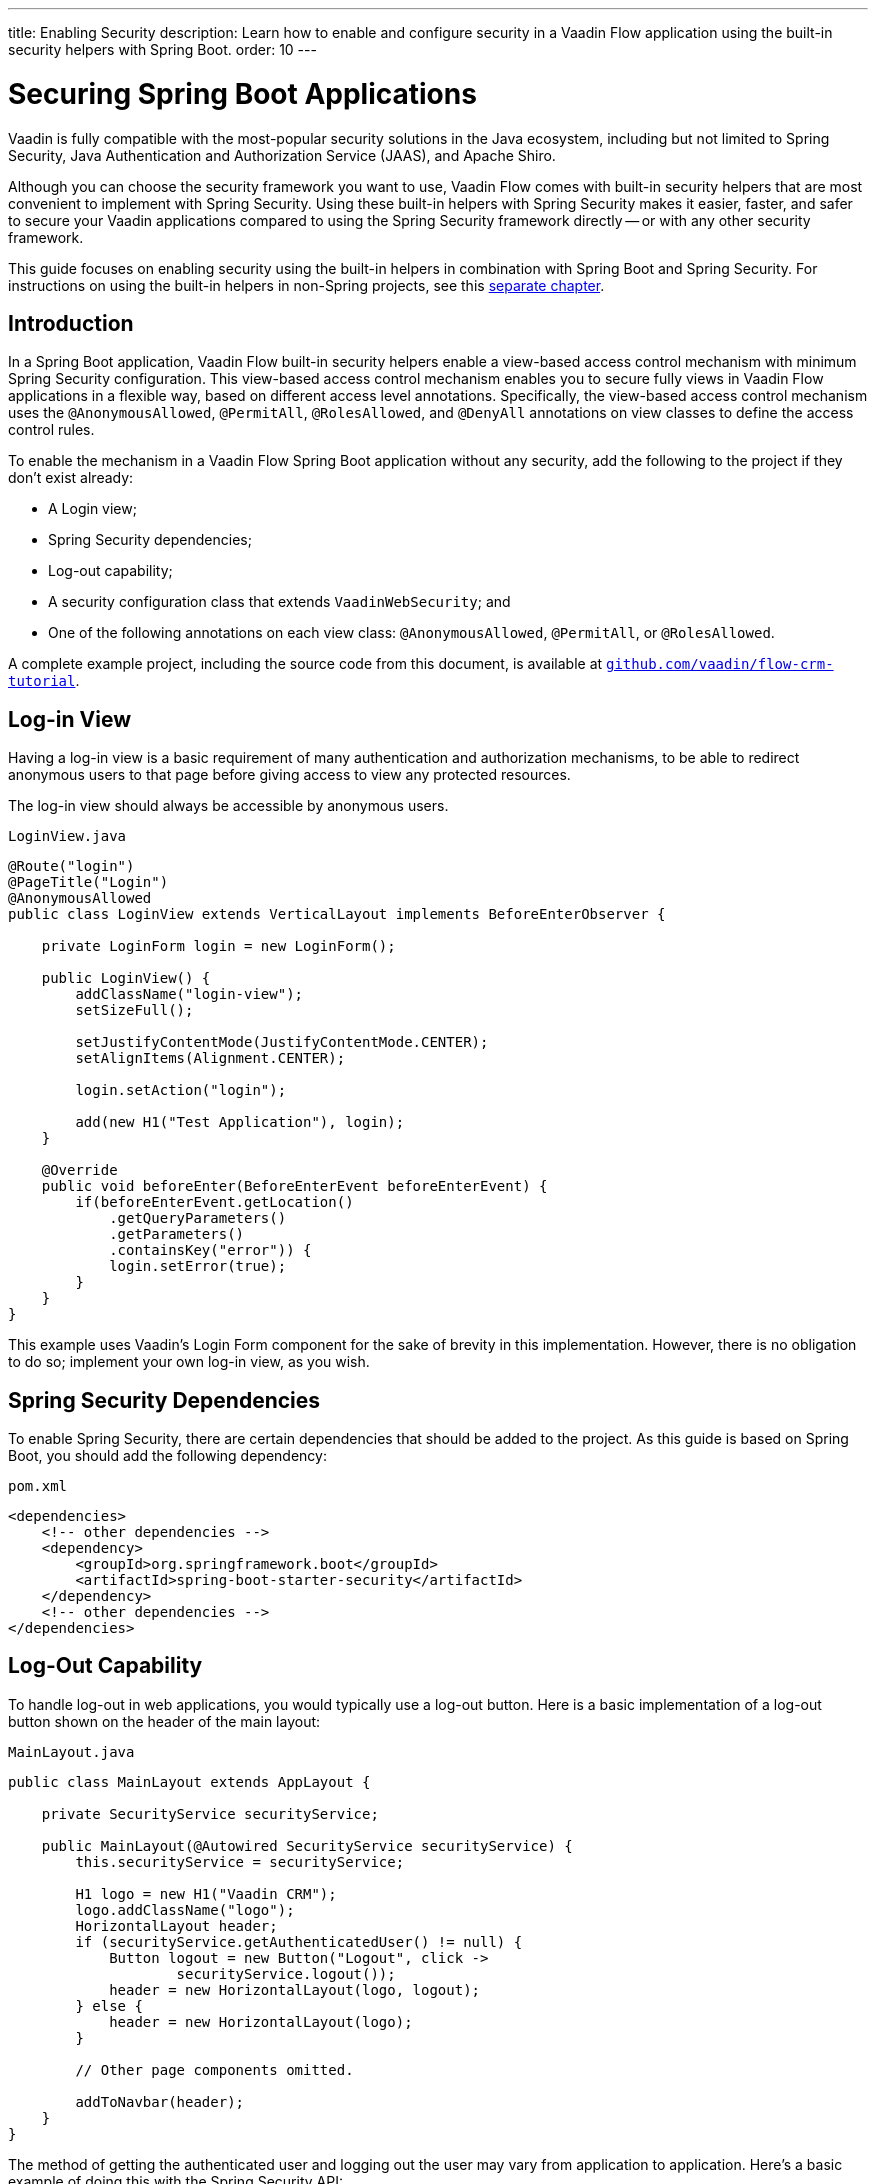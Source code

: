 ---
title: Enabling Security
description: Learn how to enable and configure security in a Vaadin Flow application using the built-in security helpers with Spring Boot.
order: 10
---


= Securing Spring Boot Applications

Vaadin is fully compatible with the most-popular security solutions in the Java ecosystem, including but not limited to Spring Security, Java Authentication and Authorization Service (JAAS), and Apache Shiro.

Although you can choose the security framework you want to use, Vaadin Flow comes with built-in security helpers that are most convenient to implement with Spring Security. Using these built-in helpers with Spring Security makes it easier, faster, and safer to secure your Vaadin applications compared to using the Spring Security framework directly -- or with any other security framework.

This guide focuses on enabling security using the built-in helpers in combination with Spring Boot and Spring Security. For instructions on using the built-in helpers in non-Spring projects, see this <<{articles}/security/advanced-topics/securing-plain-java-app#, separate chapter>>.


== Introduction

In a Spring Boot application, Vaadin Flow built-in security helpers enable a view-based access control mechanism with minimum Spring Security configuration. This view-based access control mechanism enables you to secure fully views in Vaadin Flow applications in a flexible way, based on different access level annotations. Specifically, the view-based access control mechanism uses the [annotationname]`@AnonymousAllowed`, [annotationname]`@PermitAll`, [annotationname]`@RolesAllowed`, and [annotationname]`@DenyAll` annotations on view classes to define the access control rules.

To enable the mechanism in a Vaadin Flow Spring Boot application without any security, add the following to the project if they don't exist already:

- A Login view;
- Spring Security dependencies;
- Log-out capability;
- A security configuration class that extends [classname]`VaadinWebSecurity`; and
- One of the following annotations on each view class: [annotationname]`@AnonymousAllowed`, [annotationname]`@PermitAll`, or [annotationname]`@RolesAllowed`.

A complete example project, including the source code from this document, is available at https://github.com/vaadin/flow-crm-tutorial[`github.com/vaadin/flow-crm-tutorial`].


== Log-in View

Having a log-in view is a basic requirement of many authentication and authorization mechanisms, to be able to redirect anonymous users to that page before giving access to view any protected resources.

The log-in view should always be accessible by anonymous users.

.[classname]`LoginView.java`
[source,java]
----
@Route("login")
@PageTitle("Login")
@AnonymousAllowed
public class LoginView extends VerticalLayout implements BeforeEnterObserver {

    private LoginForm login = new LoginForm();

    public LoginView() {
        addClassName("login-view");
        setSizeFull();

        setJustifyContentMode(JustifyContentMode.CENTER);
        setAlignItems(Alignment.CENTER);

        login.setAction("login");

        add(new H1("Test Application"), login);
    }

    @Override
    public void beforeEnter(BeforeEnterEvent beforeEnterEvent) {
        if(beforeEnterEvent.getLocation()
            .getQueryParameters()
            .getParameters()
            .containsKey("error")) {
            login.setError(true);
        }
    }
}
----

This example uses Vaadin's Login Form component for the sake of brevity in this implementation. However, there is no obligation to do so; implement your own log-in view, as you wish.


== Spring Security Dependencies

To enable Spring Security, there are certain dependencies that should be added to the project. As this guide is based on Spring Boot, you should add the following dependency:

.[filename]`pom.xml`
[source,xml]
----
<dependencies>
    <!-- other dependencies -->
    <dependency>
        <groupId>org.springframework.boot</groupId>
        <artifactId>spring-boot-starter-security</artifactId>
    </dependency>
    <!-- other dependencies -->
</dependencies>
----


== Log-Out Capability

To handle log-out in web applications, you would typically use a log-out button. Here is a basic implementation of a log-out button shown on the header of the main layout:

.[filename]`MainLayout.java`
[source,java]
----
public class MainLayout extends AppLayout {

    private SecurityService securityService;

    public MainLayout(@Autowired SecurityService securityService) {
        this.securityService = securityService;

        H1 logo = new H1("Vaadin CRM");
        logo.addClassName("logo");
        HorizontalLayout header;
        if (securityService.getAuthenticatedUser() != null) {
            Button logout = new Button("Logout", click ->
                    securityService.logout());
            header = new HorizontalLayout(logo, logout);
        } else {
            header = new HorizontalLayout(logo);
        }

        // Other page components omitted.

        addToNavbar(header);
    }
}
----

The method of getting the authenticated user and logging out the user may vary from application to application. Here's a basic example of doing this with the Spring Security API:

.[filename]`SecurityService.java`
[source,java]
----
@Component
public class SecurityService {

    private static final String LOGOUT_SUCCESS_URL = "/";

    public UserDetails getAuthenticatedUser() {
        SecurityContext context = SecurityContextHolder.getContext();
        Object principal = context.getAuthentication().getPrincipal();
        if (principal instanceof UserDetails) {
            return (UserDetails) context.getAuthentication().getPrincipal();
        }
        // Anonymous or no authentication.
        return null;
    }

    public void logout() {
        UI.getCurrent().getPage().setLocation(LOGOUT_SUCCESS_URL);
        SecurityContextLogoutHandler logoutHandler = new SecurityContextLogoutHandler();
        logoutHandler.logout(
                VaadinServletRequest.getCurrent().getHttpServletRequest(), null,
                null);
    }
}
----


[role="since:com.vaadin:vaadin@V23.3"]
== Security Utilities

To access authenticated user details and to simplify logout handling, Vaadin provides an [classname]`AuthenticationContext` component, strictly integrated with Spring Security, that can be injected into views and services.

The [classname]`AuthenticationContext` by design does not implement [classname]`java.io.Serializable`, so Vaadin view fields referencing this object must be defined `transient`. The class exposes the following utility methods:

- [methodname]`isAuthenticated()` checks if a user is currently logged in. Spring `Anonymous` user is considered not authenticated.
- [methodname]`getAuthenticatedUser(Class<U> userType)` gets user details. If `userType` does not match the actual user implementation, the method throws a [classname]`ClassCastException`.
- [methodname]`logout` initiates the Spring Security logout process and redirects the user to the configured logout URL.

Here's an example implementation of a log-out button shown on the header of the main layout that uses the [classname]`AuthenticationContext` component:

.[filename]`MainLayout.java`
[source,java]
----
public class MainLayout extends AppLayout {

    private final transient AuthenticationContext authContext;

    public MainLayout(AuthenticationContext authContext) {
        this.authContext = authContext;

        H1 logo = new H1("Vaadin CRM");
        logo.addClassName("logo");
        HorizontalLayout
        header =
        authContext.getAuthenticatedUser(UserDetails.class)
                .map(user -> {
                    Button logout = new Button("Logout", click ->
                            this.authContext.logout());
                    Span loggedUser = new Span("Welcome " + user.getUsername());
                    return new HorizontalLayout(logo, loggedUser, logout);
                }).orElseGet(() -> new HorizontalLayout(logo));

        // Other page components omitted.

        addToNavbar(header);
    }
}
----


== Security Configuration Class

The next step is to have a Spring Security class that extends [classname]`VaadinWebSecurity`. There's no convention for naming this class, so in this documentation it's named [classname]`SecurityConfiguration`. However, take care with Spring Security annotations.

Here is a minimal implementation of such a class:

.[filename]`SecurityConfiguration.java`
[source,java]
----
@EnableWebSecurity // <1>
@Configuration
public class SecurityConfiguration
                extends VaadinWebSecurity { // <2>

    @Override
    protected void configure(HttpSecurity http) throws Exception {
        // Delegating the responsibility of general configurations
        // of http security to the super class. It's configuring
        // the followings: Vaadin's CSRF protection by ignoring
        // framework's internal requests, default request cache,
        // ignoring public views annotated with @AnonymousAllowed,
        // restricting access to other views/endpoints, and enabling
        // ViewAccessChecker authorization.
        // You can add any possible extra configurations of your own
        // here (the following is just an example):

        // http.rememberMe().alwaysRemember(false);

        // Configure your static resources with public access before calling
        // super.configure(HttpSecurity) as it adds final anyRequest matcher
        http.authorizeHttpRequests().requestMatchers(new AntPathRequestMatcher("/public/**"))
            .permitAll();

        super.configure(http); // <3>

        // This is important to register your login view to the
        // view access checker mechanism:
        setLoginView(http, LoginView.class); // <4>
    }

    @Override
    public void configure(WebSecurity web) throws Exception {
        // Customize your WebSecurity configuration.
        super.configure(web);
    }

    /**
     * Demo UserDetailsManager which only provides two hardcoded
     * in memory users and their roles.
     * NOTE: This shouldn't be used in real world applications.
     */
    @Bean
    public UserDetailsManager userDetailsService() {
        UserDetails user =
                User.withUsername("user")
                        .password("{noop}user")
                        .roles("USER")
                        .build();
        UserDetails admin =
                User.withUsername("admin")
                        .password("{noop}admin")
                        .roles("ADMIN")
                        .build();
        return new InMemoryUserDetailsManager(user, admin);
    }
}
----

Notice the presence of [annotationname]`@EnableWebSecurity` and [annotationname]`@Configuration` annotations on top of the above class. As their names imply, they tell Spring to enable its security features.

[classname]`VaadinWebSecurity` is a helper class that configures the common Vaadin-related Spring security settings. By extending it, the view-based access control mechanism is enabled automatically, and no further configuration is needed to enable it. Other benefits are covered as follows.

The default implementation of the `configure` methods takes care of all of the Vaadin-related configuration. For example, it ignores static resources, or enables `CSRF` checking, while ignoring unnecessary checking for Vaadin internal requests, etc.

The log-in view can be configured via the provided [methodname]`setLoginView()` method.

.Never use hard-coded credentials in production
[WARNING]
The implementation of the [methodname]`userDetailsService()` method is just an in-memory implementation for the sake of brevity in this documentation. In a normal application, you can change the Spring Security configuration to use an authentication provider for Lightweight Directory Access Protocol (LDAP), JAAS, and other real-world sources. Read more about  https://dzone.com/articles/spring-security-authentication[Spring Security authentication providers].

The most important configuration in the previous example is the call to [methodname]`setLoginView(http, LoginView.class)` inside the first configure method. This is how the view-based access control mechanism knows where to redirect users when they try to navigate to a protected view.

The log-in view should always be accessible by anonymous users, so it should have the [annotationname]`@AnonymousAllowed` annotation. This is especially important when using the variant of the [methodname]`setLoginView` method where you provide the route path -- although this signature is meant to be used with https://hilla.dev[Hilla] views, not with Flow views.


.Component-based security configuration
[NOTE]
Spring Security 5.7.0 deprecates the `WebSecurityConfigurerAdapter` and encourages users to move towards a component-based security configuration.

`VaadinWebSecurityConfigurerAdapter` is still available for Vaadin 23.2 users, although it's recommended to use component-based security configuration as in `SecurityConfiguration` example here. Read more about  https://spring.io/blog/2022/02/21/spring-security-without-the-websecurityconfigureradapter[updating from WebSecurityConfigurerAdapter to component-based security configuration].

Once the `LoginView` is ready, and it's set as the log-in view in the security configuration, it's time to move forward and see how the security annotations work on the views.


[[annotating-the-view-classes]]
== Annotating the View Classes

Before providing some usage examples of access annotations, it would be useful to have a closer look at the annotations and their meaning when applied to a view:

- [annotationname]`@AnonymousAllowed` permits anyone to navigate to the view without any authentication or authorization.
- [annotationname]`@PermitAll` allows any authenticated user to navigate to the view.
- [annotationname]`@RolesAllowed` grants access to users having the roles specified in the annotation value.
- [annotationname]`@DenyAll` disallows everyone from navigating to the view. This is the default, which means that if a view isn't annotated at all, the [annotationname]`@DenyAll` logic is applied.

When the security configuration class extends from [classname]`VaadinWebSecurityConfigurerAdapter`, Vaadin's [classname]`SpringSecurityAutoConfiguration` comes into play and enables the view-based access control mechanism. Therefore, none of the views are accessible until one of these annotations is applied to them -- except [annotationname]`@DenyAll`.

=== Examples

Using [annotationname]`@AnonymousAllowed` to enable all users to navigate to this view:

[source,java]
----
@Route(value = "", layout = MainView.class)
@PageTitle("Public View")
@AnonymousAllowed
public class PublicView extends VerticalLayout {
    // ...
}
----

Using [annotationname]`@PermitAll` to allow only authenticated users -- with any role -- to navigate to this view:

[source,java]
----
@Route(value = "private", layout = MainView.class)
@PageTitle("Private View")
@PermitAll
public class PrivateView extends VerticalLayout {
    // ...
}
----

Using [annotationname]`@RolesAllowed` to enable only the users with `ADMIN` role to navigate to this view:

[source,java]
----
@Route(value = "admin", layout = MainView.class)
@PageTitle("Admin View")
@RolesAllowed("ADMIN") // <- Should match one of the user's roles (case-sensitive)
public class AdminView extends VerticalLayout {
    // ...
}
----

Inheriting security annotations from parent class:

[source,java]
----
@RolesAllowed("ADMIN")
public abstract class AbstractAdminView extends VerticalLayout {
    // ...
}

@Route(value = "user-listing", layout = MainView.class)
@PageTitle("User Listing")
public class UserListingView extends AbstractAdminView {
    // ...
}
----


=== Annotation Inheritance and Overrides

As shown in the last example, the security annotations are inherited from the closest parent class that has them. Annotating a child class overrides any inherited annotations. Interfaces aren't checked for annotations, only classes.

By design, the annotations aren't read from parent layouts or "parent views", as this would make it unnecessarily complex to determine which security level should be applied. If multiple annotations are specified on a single view class, the following rules are applied:

- `DenyAll` overrides other annotations;
- `AnonymousAllowed` overrides `RolesAllowed` and `PermitAll`; and
- `RolesAllowed` overrides `PermitAll`.

However, specifying more than one of the above access annotations on a view class isn't recommended. Besides the fact that there's probably no logical reason to do so, it would be confusing.


== Error Messages for Unauthorized Views

If the user is already authenticated and tries to navigate to a view for which they don't have permission, an error message is displayed. The message depends on the application mode.

In development mode, Vaadin shows an *_Access denied_* message with a list of available routes. In production mode, Vaadin shows the [classname]`RouteNotFoundError` view, which shows a *_Could not navigate to 'RequestedRouteName'_* message by default. For security reasons, the message doesn't say whether the navigation target exists.


== Limitations

Mixing any of the view access annotations with Spring's URL-based HTTP security -- which possibly exists in older Vaadin Spring Boot applications -- may result in unwanted access configurations or unnecessary complications.

.Don't mix Spring's URL-based HTTP security and view-based access control on a single view.
[IMPORTANT]
Vaadin strongly recommends not to mix Spring's URL-pattern-based HTTP security and this view-based access control mechanism targeting the same views. Doing so might cause unwanted access configurations, and would be an unnecessary complication in the authorization of views.


[discussion-id]`4C8D835D-4E6E-4D81-BEA1-A865FEB17BAD`
